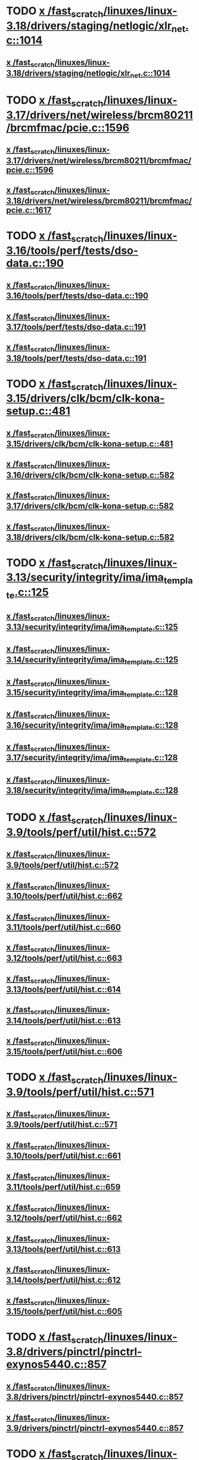 * TODO [[view:/fast_scratch/linuxes/linux-3.18/drivers/staging/netlogic/xlr_net.c::face=ovl-face1::linb=1014::colb=1::cole=8][x /fast_scratch/linuxes/linux-3.18/drivers/staging/netlogic/xlr_net.c::1014]]
** [[view:/fast_scratch/linuxes/linux-3.18/drivers/staging/netlogic/xlr_net.c::face=ovl-face1::linb=1014::colb=1::cole=8][x /fast_scratch/linuxes/linux-3.18/drivers/staging/netlogic/xlr_net.c::1014]]
* TODO [[view:/fast_scratch/linuxes/linux-3.17/drivers/net/wireless/brcm80211/brcmfmac/pcie.c::face=ovl-face1::linb=1596::colb=1::cole=10][x /fast_scratch/linuxes/linux-3.17/drivers/net/wireless/brcm80211/brcmfmac/pcie.c::1596]]
** [[view:/fast_scratch/linuxes/linux-3.17/drivers/net/wireless/brcm80211/brcmfmac/pcie.c::face=ovl-face1::linb=1596::colb=1::cole=10][x /fast_scratch/linuxes/linux-3.17/drivers/net/wireless/brcm80211/brcmfmac/pcie.c::1596]]
** [[view:/fast_scratch/linuxes/linux-3.18/drivers/net/wireless/brcm80211/brcmfmac/pcie.c::face=ovl-face1::linb=1617::colb=1::cole=10][x /fast_scratch/linuxes/linux-3.18/drivers/net/wireless/brcm80211/brcmfmac/pcie.c::1617]]
* TODO [[view:/fast_scratch/linuxes/linux-3.16/tools/perf/tests/dso-data.c::face=ovl-face1::linb=190::colb=1::cole=5][x /fast_scratch/linuxes/linux-3.16/tools/perf/tests/dso-data.c::190]]
** [[view:/fast_scratch/linuxes/linux-3.16/tools/perf/tests/dso-data.c::face=ovl-face1::linb=190::colb=1::cole=5][x /fast_scratch/linuxes/linux-3.16/tools/perf/tests/dso-data.c::190]]
** [[view:/fast_scratch/linuxes/linux-3.17/tools/perf/tests/dso-data.c::face=ovl-face1::linb=191::colb=1::cole=5][x /fast_scratch/linuxes/linux-3.17/tools/perf/tests/dso-data.c::191]]
** [[view:/fast_scratch/linuxes/linux-3.18/tools/perf/tests/dso-data.c::face=ovl-face1::linb=191::colb=1::cole=5][x /fast_scratch/linuxes/linux-3.18/tools/perf/tests/dso-data.c::191]]
* TODO [[view:/fast_scratch/linuxes/linux-3.15/drivers/clk/bcm/clk-kona-setup.c::face=ovl-face1::linb=481::colb=1::cole=13][x /fast_scratch/linuxes/linux-3.15/drivers/clk/bcm/clk-kona-setup.c::481]]
** [[view:/fast_scratch/linuxes/linux-3.15/drivers/clk/bcm/clk-kona-setup.c::face=ovl-face1::linb=481::colb=1::cole=13][x /fast_scratch/linuxes/linux-3.15/drivers/clk/bcm/clk-kona-setup.c::481]]
** [[view:/fast_scratch/linuxes/linux-3.16/drivers/clk/bcm/clk-kona-setup.c::face=ovl-face1::linb=582::colb=1::cole=13][x /fast_scratch/linuxes/linux-3.16/drivers/clk/bcm/clk-kona-setup.c::582]]
** [[view:/fast_scratch/linuxes/linux-3.17/drivers/clk/bcm/clk-kona-setup.c::face=ovl-face1::linb=582::colb=1::cole=13][x /fast_scratch/linuxes/linux-3.17/drivers/clk/bcm/clk-kona-setup.c::582]]
** [[view:/fast_scratch/linuxes/linux-3.18/drivers/clk/bcm/clk-kona-setup.c::face=ovl-face1::linb=582::colb=1::cole=13][x /fast_scratch/linuxes/linux-3.18/drivers/clk/bcm/clk-kona-setup.c::582]]
* TODO [[view:/fast_scratch/linuxes/linux-3.13/security/integrity/ima/ima_template.c::face=ovl-face1::linb=125::colb=1::cole=8][x /fast_scratch/linuxes/linux-3.13/security/integrity/ima/ima_template.c::125]]
** [[view:/fast_scratch/linuxes/linux-3.13/security/integrity/ima/ima_template.c::face=ovl-face1::linb=125::colb=1::cole=8][x /fast_scratch/linuxes/linux-3.13/security/integrity/ima/ima_template.c::125]]
** [[view:/fast_scratch/linuxes/linux-3.14/security/integrity/ima/ima_template.c::face=ovl-face1::linb=125::colb=1::cole=8][x /fast_scratch/linuxes/linux-3.14/security/integrity/ima/ima_template.c::125]]
** [[view:/fast_scratch/linuxes/linux-3.15/security/integrity/ima/ima_template.c::face=ovl-face1::linb=128::colb=1::cole=8][x /fast_scratch/linuxes/linux-3.15/security/integrity/ima/ima_template.c::128]]
** [[view:/fast_scratch/linuxes/linux-3.16/security/integrity/ima/ima_template.c::face=ovl-face1::linb=128::colb=1::cole=8][x /fast_scratch/linuxes/linux-3.16/security/integrity/ima/ima_template.c::128]]
** [[view:/fast_scratch/linuxes/linux-3.17/security/integrity/ima/ima_template.c::face=ovl-face1::linb=128::colb=1::cole=8][x /fast_scratch/linuxes/linux-3.17/security/integrity/ima/ima_template.c::128]]
** [[view:/fast_scratch/linuxes/linux-3.18/security/integrity/ima/ima_template.c::face=ovl-face1::linb=128::colb=1::cole=8][x /fast_scratch/linuxes/linux-3.18/security/integrity/ima/ima_template.c::128]]
* TODO [[view:/fast_scratch/linuxes/linux-3.9/tools/perf/util/hist.c::face=ovl-face1::linb=572::colb=1::cole=10][x /fast_scratch/linuxes/linux-3.9/tools/perf/util/hist.c::572]]
** [[view:/fast_scratch/linuxes/linux-3.9/tools/perf/util/hist.c::face=ovl-face1::linb=572::colb=1::cole=10][x /fast_scratch/linuxes/linux-3.9/tools/perf/util/hist.c::572]]
** [[view:/fast_scratch/linuxes/linux-3.10/tools/perf/util/hist.c::face=ovl-face1::linb=662::colb=1::cole=10][x /fast_scratch/linuxes/linux-3.10/tools/perf/util/hist.c::662]]
** [[view:/fast_scratch/linuxes/linux-3.11/tools/perf/util/hist.c::face=ovl-face1::linb=660::colb=1::cole=10][x /fast_scratch/linuxes/linux-3.11/tools/perf/util/hist.c::660]]
** [[view:/fast_scratch/linuxes/linux-3.12/tools/perf/util/hist.c::face=ovl-face1::linb=663::colb=1::cole=10][x /fast_scratch/linuxes/linux-3.12/tools/perf/util/hist.c::663]]
** [[view:/fast_scratch/linuxes/linux-3.13/tools/perf/util/hist.c::face=ovl-face1::linb=614::colb=1::cole=10][x /fast_scratch/linuxes/linux-3.13/tools/perf/util/hist.c::614]]
** [[view:/fast_scratch/linuxes/linux-3.14/tools/perf/util/hist.c::face=ovl-face1::linb=613::colb=1::cole=10][x /fast_scratch/linuxes/linux-3.14/tools/perf/util/hist.c::613]]
** [[view:/fast_scratch/linuxes/linux-3.15/tools/perf/util/hist.c::face=ovl-face1::linb=606::colb=1::cole=10][x /fast_scratch/linuxes/linux-3.15/tools/perf/util/hist.c::606]]
* TODO [[view:/fast_scratch/linuxes/linux-3.9/tools/perf/util/hist.c::face=ovl-face1::linb=571::colb=1::cole=10][x /fast_scratch/linuxes/linux-3.9/tools/perf/util/hist.c::571]]
** [[view:/fast_scratch/linuxes/linux-3.9/tools/perf/util/hist.c::face=ovl-face1::linb=571::colb=1::cole=10][x /fast_scratch/linuxes/linux-3.9/tools/perf/util/hist.c::571]]
** [[view:/fast_scratch/linuxes/linux-3.10/tools/perf/util/hist.c::face=ovl-face1::linb=661::colb=1::cole=10][x /fast_scratch/linuxes/linux-3.10/tools/perf/util/hist.c::661]]
** [[view:/fast_scratch/linuxes/linux-3.11/tools/perf/util/hist.c::face=ovl-face1::linb=659::colb=1::cole=10][x /fast_scratch/linuxes/linux-3.11/tools/perf/util/hist.c::659]]
** [[view:/fast_scratch/linuxes/linux-3.12/tools/perf/util/hist.c::face=ovl-face1::linb=662::colb=1::cole=10][x /fast_scratch/linuxes/linux-3.12/tools/perf/util/hist.c::662]]
** [[view:/fast_scratch/linuxes/linux-3.13/tools/perf/util/hist.c::face=ovl-face1::linb=613::colb=1::cole=10][x /fast_scratch/linuxes/linux-3.13/tools/perf/util/hist.c::613]]
** [[view:/fast_scratch/linuxes/linux-3.14/tools/perf/util/hist.c::face=ovl-face1::linb=612::colb=1::cole=10][x /fast_scratch/linuxes/linux-3.14/tools/perf/util/hist.c::612]]
** [[view:/fast_scratch/linuxes/linux-3.15/tools/perf/util/hist.c::face=ovl-face1::linb=605::colb=1::cole=10][x /fast_scratch/linuxes/linux-3.15/tools/perf/util/hist.c::605]]
* TODO [[view:/fast_scratch/linuxes/linux-3.8/drivers/pinctrl/pinctrl-exynos5440.c::face=ovl-face1::linb=857::colb=1::cole=5][x /fast_scratch/linuxes/linux-3.8/drivers/pinctrl/pinctrl-exynos5440.c::857]]
** [[view:/fast_scratch/linuxes/linux-3.8/drivers/pinctrl/pinctrl-exynos5440.c::face=ovl-face1::linb=857::colb=1::cole=5][x /fast_scratch/linuxes/linux-3.8/drivers/pinctrl/pinctrl-exynos5440.c::857]]
** [[view:/fast_scratch/linuxes/linux-3.9/drivers/pinctrl/pinctrl-exynos5440.c::face=ovl-face1::linb=857::colb=1::cole=5][x /fast_scratch/linuxes/linux-3.9/drivers/pinctrl/pinctrl-exynos5440.c::857]]
* TODO [[view:/fast_scratch/linuxes/linux-3.5/drivers/i2c/muxes/i2c-mux-pinctrl.c::face=ovl-face1::linb=169::colb=1::cole=12][x /fast_scratch/linuxes/linux-3.5/drivers/i2c/muxes/i2c-mux-pinctrl.c::169]]
** [[view:/fast_scratch/linuxes/linux-3.5/drivers/i2c/muxes/i2c-mux-pinctrl.c::face=ovl-face1::linb=169::colb=1::cole=12][x /fast_scratch/linuxes/linux-3.5/drivers/i2c/muxes/i2c-mux-pinctrl.c::169]]
** [[view:/fast_scratch/linuxes/linux-3.6/drivers/i2c/muxes/i2c-mux-pinctrl.c::face=ovl-face1::linb=169::colb=1::cole=12][x /fast_scratch/linuxes/linux-3.6/drivers/i2c/muxes/i2c-mux-pinctrl.c::169]]
** [[view:/fast_scratch/linuxes/linux-3.7/drivers/i2c/muxes/i2c-mux-pinctrl.c::face=ovl-face1::linb=169::colb=1::cole=12][x /fast_scratch/linuxes/linux-3.7/drivers/i2c/muxes/i2c-mux-pinctrl.c::169]]
* TODO [[view:/fast_scratch/linuxes/linux-3.5/drivers/hid/hid-logitech-dj.c::face=ovl-face1::linb=459::colb=1::cole=10][x /fast_scratch/linuxes/linux-3.5/drivers/hid/hid-logitech-dj.c::459]]
** [[view:/fast_scratch/linuxes/linux-3.5/drivers/hid/hid-logitech-dj.c::face=ovl-face1::linb=459::colb=1::cole=10][x /fast_scratch/linuxes/linux-3.5/drivers/hid/hid-logitech-dj.c::459]]
* TODO [[view:/fast_scratch/linuxes/linux-3.5/drivers/hid/hid-logitech-dj.c::face=ovl-face1::linb=442::colb=1::cole=10][x /fast_scratch/linuxes/linux-3.5/drivers/hid/hid-logitech-dj.c::442]]
** [[view:/fast_scratch/linuxes/linux-3.5/drivers/hid/hid-logitech-dj.c::face=ovl-face1::linb=442::colb=1::cole=10][x /fast_scratch/linuxes/linux-3.5/drivers/hid/hid-logitech-dj.c::442]]
* TODO [[view:/fast_scratch/linuxes/linux-3.5/drivers/iio/adc/at91_adc.c::face=ovl-face1::linb=276::colb=1::cole=9][x /fast_scratch/linuxes/linux-3.5/drivers/iio/adc/at91_adc.c::276]]
** [[view:/fast_scratch/linuxes/linux-3.5/drivers/iio/adc/at91_adc.c::face=ovl-face1::linb=276::colb=1::cole=9][x /fast_scratch/linuxes/linux-3.5/drivers/iio/adc/at91_adc.c::276]]
** [[view:/fast_scratch/linuxes/linux-3.6/drivers/iio/adc/at91_adc.c::face=ovl-face1::linb=276::colb=1::cole=9][x /fast_scratch/linuxes/linux-3.6/drivers/iio/adc/at91_adc.c::276]]
** [[view:/fast_scratch/linuxes/linux-3.7/drivers/iio/adc/at91_adc.c::face=ovl-face1::linb=276::colb=1::cole=9][x /fast_scratch/linuxes/linux-3.7/drivers/iio/adc/at91_adc.c::276]]
** [[view:/fast_scratch/linuxes/linux-3.8/drivers/iio/adc/at91_adc.c::face=ovl-face1::linb=272::colb=1::cole=9][x /fast_scratch/linuxes/linux-3.8/drivers/iio/adc/at91_adc.c::272]]
** [[view:/fast_scratch/linuxes/linux-3.9/drivers/iio/adc/at91_adc.c::face=ovl-face1::linb=272::colb=1::cole=9][x /fast_scratch/linuxes/linux-3.9/drivers/iio/adc/at91_adc.c::272]]
** [[view:/fast_scratch/linuxes/linux-3.10/drivers/iio/adc/at91_adc.c::face=ovl-face1::linb=276::colb=1::cole=9][x /fast_scratch/linuxes/linux-3.10/drivers/iio/adc/at91_adc.c::276]]
** [[view:/fast_scratch/linuxes/linux-3.11/drivers/iio/adc/at91_adc.c::face=ovl-face1::linb=276::colb=1::cole=9][x /fast_scratch/linuxes/linux-3.11/drivers/iio/adc/at91_adc.c::276]]
** [[view:/fast_scratch/linuxes/linux-3.12/drivers/iio/adc/at91_adc.c::face=ovl-face1::linb=281::colb=1::cole=9][x /fast_scratch/linuxes/linux-3.12/drivers/iio/adc/at91_adc.c::281]]
* TODO [[view:/fast_scratch/linuxes/linux-3.4/drivers/staging/iio/iio_hwmon.c::face=ovl-face1::linb=119::colb=1::cole=10][x /fast_scratch/linuxes/linux-3.4/drivers/staging/iio/iio_hwmon.c::119]]
** [[view:/fast_scratch/linuxes/linux-3.4/drivers/staging/iio/iio_hwmon.c::face=ovl-face1::linb=119::colb=1::cole=10][x /fast_scratch/linuxes/linux-3.4/drivers/staging/iio/iio_hwmon.c::119]]
** [[view:/fast_scratch/linuxes/linux-3.5/drivers/staging/iio/iio_hwmon.c::face=ovl-face1::linb=119::colb=1::cole=10][x /fast_scratch/linuxes/linux-3.5/drivers/staging/iio/iio_hwmon.c::119]]
** [[view:/fast_scratch/linuxes/linux-3.6/drivers/staging/iio/iio_hwmon.c::face=ovl-face1::linb=119::colb=1::cole=10][x /fast_scratch/linuxes/linux-3.6/drivers/staging/iio/iio_hwmon.c::119]]
** [[view:/fast_scratch/linuxes/linux-3.7/drivers/staging/iio/iio_hwmon.c::face=ovl-face1::linb=96::colb=1::cole=10][x /fast_scratch/linuxes/linux-3.7/drivers/staging/iio/iio_hwmon.c::96]]
** [[view:/fast_scratch/linuxes/linux-3.8/drivers/staging/iio/iio_hwmon.c::face=ovl-face1::linb=96::colb=1::cole=10][x /fast_scratch/linuxes/linux-3.8/drivers/staging/iio/iio_hwmon.c::96]]
* TODO [[view:/fast_scratch/linuxes/linux-3.5/drivers/staging/omapdrm/omap_gem.c::face=ovl-face1::linb=254::colb=2::cole=7][x /fast_scratch/linuxes/linux-3.5/drivers/staging/omapdrm/omap_gem.c::254]]
** [[view:/fast_scratch/linuxes/linux-3.5/drivers/staging/omapdrm/omap_gem.c::face=ovl-face1::linb=254::colb=2::cole=7][x /fast_scratch/linuxes/linux-3.5/drivers/staging/omapdrm/omap_gem.c::254]]
** [[view:/fast_scratch/linuxes/linux-3.6/drivers/staging/omapdrm/omap_gem.c::face=ovl-face1::linb=254::colb=2::cole=7][x /fast_scratch/linuxes/linux-3.6/drivers/staging/omapdrm/omap_gem.c::254]]
* TODO [[view:/fast_scratch/linuxes/linux-3.5/drivers/staging/omapdrm/omap_gem.c::face=ovl-face1::linb=248::colb=2::cole=7][x /fast_scratch/linuxes/linux-3.5/drivers/staging/omapdrm/omap_gem.c::248]]
** [[view:/fast_scratch/linuxes/linux-3.5/drivers/staging/omapdrm/omap_gem.c::face=ovl-face1::linb=248::colb=2::cole=7][x /fast_scratch/linuxes/linux-3.5/drivers/staging/omapdrm/omap_gem.c::248]]
** [[view:/fast_scratch/linuxes/linux-3.6/drivers/staging/omapdrm/omap_gem.c::face=ovl-face1::linb=248::colb=2::cole=7][x /fast_scratch/linuxes/linux-3.6/drivers/staging/omapdrm/omap_gem.c::248]]
* TODO [[view:/fast_scratch/linuxes/linux-3.3/drivers/staging/omapdrm/omap_gem.c::face=ovl-face1::linb=220::colb=14::cole=19][x /fast_scratch/linuxes/linux-3.3/drivers/staging/omapdrm/omap_gem.c::220]]
** [[view:/fast_scratch/linuxes/linux-3.3/drivers/staging/omapdrm/omap_gem.c::face=ovl-face1::linb=220::colb=14::cole=19][x /fast_scratch/linuxes/linux-3.3/drivers/staging/omapdrm/omap_gem.c::220]]
** [[view:/fast_scratch/linuxes/linux-3.4/drivers/staging/omapdrm/omap_gem.c::face=ovl-face1::linb=235::colb=14::cole=19][x /fast_scratch/linuxes/linux-3.4/drivers/staging/omapdrm/omap_gem.c::235]]
* TODO [[view:/fast_scratch/linuxes/linux-3.2/drivers/usb/gadget/f_midi.c::face=ovl-face1::linb=783::colb=1::cole=14][x /fast_scratch/linuxes/linux-3.2/drivers/usb/gadget/f_midi.c::783]]
** [[view:/fast_scratch/linuxes/linux-3.2/drivers/usb/gadget/f_midi.c::face=ovl-face1::linb=783::colb=1::cole=14][x /fast_scratch/linuxes/linux-3.2/drivers/usb/gadget/f_midi.c::783]]
** [[view:/fast_scratch/linuxes/linux-3.3/drivers/usb/gadget/f_midi.c::face=ovl-face1::linb=783::colb=1::cole=14][x /fast_scratch/linuxes/linux-3.3/drivers/usb/gadget/f_midi.c::783]]
* TODO [[view:/fast_scratch/linuxes/linux-3.1/tools/perf/util/trace-event-parse.c::face=ovl-face1::linb=1256::colb=3::cole=18][x /fast_scratch/linuxes/linux-3.1/tools/perf/util/trace-event-parse.c::1256]]
** [[view:/fast_scratch/linuxes/linux-3.1/tools/perf/util/trace-event-parse.c::face=ovl-face1::linb=1256::colb=3::cole=18][x /fast_scratch/linuxes/linux-3.1/tools/perf/util/trace-event-parse.c::1256]]
** [[view:/fast_scratch/linuxes/linux-3.2/tools/perf/util/trace-event-parse.c::face=ovl-face1::linb=1256::colb=3::cole=18][x /fast_scratch/linuxes/linux-3.2/tools/perf/util/trace-event-parse.c::1256]]
** [[view:/fast_scratch/linuxes/linux-3.3/tools/perf/util/trace-event-parse.c::face=ovl-face1::linb=1255::colb=3::cole=18][x /fast_scratch/linuxes/linux-3.3/tools/perf/util/trace-event-parse.c::1255]]
** [[view:/fast_scratch/linuxes/linux-3.4/tools/perf/util/trace-event-parse.c::face=ovl-face1::linb=1252::colb=3::cole=18][x /fast_scratch/linuxes/linux-3.4/tools/perf/util/trace-event-parse.c::1252]]
* TODO [[view:/fast_scratch/linuxes/linux-3.1/drivers/block/cciss.c::face=ovl-face1::linb=4187::colb=1::cole=12][x /fast_scratch/linuxes/linux-3.1/drivers/block/cciss.c::4187]]
** [[view:/fast_scratch/linuxes/linux-3.1/drivers/block/cciss.c::face=ovl-face1::linb=4187::colb=1::cole=12][x /fast_scratch/linuxes/linux-3.1/drivers/block/cciss.c::4187]]
** [[view:/fast_scratch/linuxes/linux-3.2/drivers/block/cciss.c::face=ovl-face1::linb=4211::colb=1::cole=12][x /fast_scratch/linuxes/linux-3.2/drivers/block/cciss.c::4211]]
** [[view:/fast_scratch/linuxes/linux-3.3/drivers/block/cciss.c::face=ovl-face1::linb=4211::colb=1::cole=12][x /fast_scratch/linuxes/linux-3.3/drivers/block/cciss.c::4211]]
** [[view:/fast_scratch/linuxes/linux-3.4/drivers/block/cciss.c::face=ovl-face1::linb=4211::colb=1::cole=12][x /fast_scratch/linuxes/linux-3.4/drivers/block/cciss.c::4211]]
** [[view:/fast_scratch/linuxes/linux-3.5/drivers/block/cciss.c::face=ovl-face1::linb=4211::colb=1::cole=12][x /fast_scratch/linuxes/linux-3.5/drivers/block/cciss.c::4211]]
** [[view:/fast_scratch/linuxes/linux-3.6/drivers/block/cciss.c::face=ovl-face1::linb=4211::colb=1::cole=12][x /fast_scratch/linuxes/linux-3.6/drivers/block/cciss.c::4211]]
** [[view:/fast_scratch/linuxes/linux-3.7/drivers/block/cciss.c::face=ovl-face1::linb=4211::colb=1::cole=12][x /fast_scratch/linuxes/linux-3.7/drivers/block/cciss.c::4211]]
** [[view:/fast_scratch/linuxes/linux-3.8/drivers/block/cciss.c::face=ovl-face1::linb=4208::colb=1::cole=12][x /fast_scratch/linuxes/linux-3.8/drivers/block/cciss.c::4208]]
* TODO [[view:/fast_scratch/linuxes/linux-3.1/drivers/clocksource/cyclone.c::face=ovl-face1::linb=76::colb=1::cole=4][x /fast_scratch/linuxes/linux-3.1/drivers/clocksource/cyclone.c::76]]
** [[view:/fast_scratch/linuxes/linux-3.1/drivers/clocksource/cyclone.c::face=ovl-face1::linb=76::colb=1::cole=4][x /fast_scratch/linuxes/linux-3.1/drivers/clocksource/cyclone.c::76]]
** [[view:/fast_scratch/linuxes/linux-3.2/drivers/clocksource/cyclone.c::face=ovl-face1::linb=76::colb=1::cole=4][x /fast_scratch/linuxes/linux-3.2/drivers/clocksource/cyclone.c::76]]
** [[view:/fast_scratch/linuxes/linux-3.3/drivers/clocksource/cyclone.c::face=ovl-face1::linb=76::colb=1::cole=4][x /fast_scratch/linuxes/linux-3.3/drivers/clocksource/cyclone.c::76]]
** [[view:/fast_scratch/linuxes/linux-3.4/drivers/clocksource/cyclone.c::face=ovl-face1::linb=76::colb=1::cole=4][x /fast_scratch/linuxes/linux-3.4/drivers/clocksource/cyclone.c::76]]
** [[view:/fast_scratch/linuxes/linux-3.5/drivers/clocksource/cyclone.c::face=ovl-face1::linb=76::colb=1::cole=4][x /fast_scratch/linuxes/linux-3.5/drivers/clocksource/cyclone.c::76]]
** [[view:/fast_scratch/linuxes/linux-3.6/drivers/clocksource/cyclone.c::face=ovl-face1::linb=76::colb=1::cole=4][x /fast_scratch/linuxes/linux-3.6/drivers/clocksource/cyclone.c::76]]
** [[view:/fast_scratch/linuxes/linux-3.7/drivers/clocksource/cyclone.c::face=ovl-face1::linb=76::colb=1::cole=4][x /fast_scratch/linuxes/linux-3.7/drivers/clocksource/cyclone.c::76]]
** [[view:/fast_scratch/linuxes/linux-3.8/drivers/clocksource/cyclone.c::face=ovl-face1::linb=76::colb=1::cole=4][x /fast_scratch/linuxes/linux-3.8/drivers/clocksource/cyclone.c::76]]
** [[view:/fast_scratch/linuxes/linux-3.9/drivers/clocksource/cyclone.c::face=ovl-face1::linb=76::colb=1::cole=4][x /fast_scratch/linuxes/linux-3.9/drivers/clocksource/cyclone.c::76]]
** [[view:/fast_scratch/linuxes/linux-3.10/drivers/clocksource/cyclone.c::face=ovl-face1::linb=76::colb=1::cole=4][x /fast_scratch/linuxes/linux-3.10/drivers/clocksource/cyclone.c::76]]
** [[view:/fast_scratch/linuxes/linux-3.11/drivers/clocksource/cyclone.c::face=ovl-face1::linb=76::colb=1::cole=4][x /fast_scratch/linuxes/linux-3.11/drivers/clocksource/cyclone.c::76]]
** [[view:/fast_scratch/linuxes/linux-3.12/drivers/clocksource/cyclone.c::face=ovl-face1::linb=76::colb=1::cole=4][x /fast_scratch/linuxes/linux-3.12/drivers/clocksource/cyclone.c::76]]
** [[view:/fast_scratch/linuxes/linux-3.13/drivers/clocksource/cyclone.c::face=ovl-face1::linb=76::colb=1::cole=4][x /fast_scratch/linuxes/linux-3.13/drivers/clocksource/cyclone.c::76]]
** [[view:/fast_scratch/linuxes/linux-3.14/drivers/clocksource/cyclone.c::face=ovl-face1::linb=76::colb=1::cole=4][x /fast_scratch/linuxes/linux-3.14/drivers/clocksource/cyclone.c::76]]
* TODO [[view:/fast_scratch/linuxes/linux-3.1/drivers/clocksource/cyclone.c::face=ovl-face1::linb=66::colb=1::cole=4][x /fast_scratch/linuxes/linux-3.1/drivers/clocksource/cyclone.c::66]]
** [[view:/fast_scratch/linuxes/linux-3.1/drivers/clocksource/cyclone.c::face=ovl-face1::linb=66::colb=1::cole=4][x /fast_scratch/linuxes/linux-3.1/drivers/clocksource/cyclone.c::66]]
** [[view:/fast_scratch/linuxes/linux-3.2/drivers/clocksource/cyclone.c::face=ovl-face1::linb=66::colb=1::cole=4][x /fast_scratch/linuxes/linux-3.2/drivers/clocksource/cyclone.c::66]]
** [[view:/fast_scratch/linuxes/linux-3.3/drivers/clocksource/cyclone.c::face=ovl-face1::linb=66::colb=1::cole=4][x /fast_scratch/linuxes/linux-3.3/drivers/clocksource/cyclone.c::66]]
** [[view:/fast_scratch/linuxes/linux-3.4/drivers/clocksource/cyclone.c::face=ovl-face1::linb=66::colb=1::cole=4][x /fast_scratch/linuxes/linux-3.4/drivers/clocksource/cyclone.c::66]]
** [[view:/fast_scratch/linuxes/linux-3.5/drivers/clocksource/cyclone.c::face=ovl-face1::linb=66::colb=1::cole=4][x /fast_scratch/linuxes/linux-3.5/drivers/clocksource/cyclone.c::66]]
** [[view:/fast_scratch/linuxes/linux-3.6/drivers/clocksource/cyclone.c::face=ovl-face1::linb=66::colb=1::cole=4][x /fast_scratch/linuxes/linux-3.6/drivers/clocksource/cyclone.c::66]]
** [[view:/fast_scratch/linuxes/linux-3.7/drivers/clocksource/cyclone.c::face=ovl-face1::linb=66::colb=1::cole=4][x /fast_scratch/linuxes/linux-3.7/drivers/clocksource/cyclone.c::66]]
** [[view:/fast_scratch/linuxes/linux-3.8/drivers/clocksource/cyclone.c::face=ovl-face1::linb=66::colb=1::cole=4][x /fast_scratch/linuxes/linux-3.8/drivers/clocksource/cyclone.c::66]]
** [[view:/fast_scratch/linuxes/linux-3.9/drivers/clocksource/cyclone.c::face=ovl-face1::linb=66::colb=1::cole=4][x /fast_scratch/linuxes/linux-3.9/drivers/clocksource/cyclone.c::66]]
** [[view:/fast_scratch/linuxes/linux-3.10/drivers/clocksource/cyclone.c::face=ovl-face1::linb=66::colb=1::cole=4][x /fast_scratch/linuxes/linux-3.10/drivers/clocksource/cyclone.c::66]]
** [[view:/fast_scratch/linuxes/linux-3.11/drivers/clocksource/cyclone.c::face=ovl-face1::linb=66::colb=1::cole=4][x /fast_scratch/linuxes/linux-3.11/drivers/clocksource/cyclone.c::66]]
** [[view:/fast_scratch/linuxes/linux-3.12/drivers/clocksource/cyclone.c::face=ovl-face1::linb=66::colb=1::cole=4][x /fast_scratch/linuxes/linux-3.12/drivers/clocksource/cyclone.c::66]]
** [[view:/fast_scratch/linuxes/linux-3.13/drivers/clocksource/cyclone.c::face=ovl-face1::linb=66::colb=1::cole=4][x /fast_scratch/linuxes/linux-3.13/drivers/clocksource/cyclone.c::66]]
** [[view:/fast_scratch/linuxes/linux-3.14/drivers/clocksource/cyclone.c::face=ovl-face1::linb=66::colb=1::cole=4][x /fast_scratch/linuxes/linux-3.14/drivers/clocksource/cyclone.c::66]]
* TODO [[view:/fast_scratch/linuxes/linux-3.1/drivers/clocksource/cyclone.c::face=ovl-face1::linb=51::colb=1::cole=4][x /fast_scratch/linuxes/linux-3.1/drivers/clocksource/cyclone.c::51]]
** [[view:/fast_scratch/linuxes/linux-3.1/drivers/clocksource/cyclone.c::face=ovl-face1::linb=51::colb=1::cole=4][x /fast_scratch/linuxes/linux-3.1/drivers/clocksource/cyclone.c::51]]
** [[view:/fast_scratch/linuxes/linux-3.2/drivers/clocksource/cyclone.c::face=ovl-face1::linb=51::colb=1::cole=4][x /fast_scratch/linuxes/linux-3.2/drivers/clocksource/cyclone.c::51]]
** [[view:/fast_scratch/linuxes/linux-3.3/drivers/clocksource/cyclone.c::face=ovl-face1::linb=51::colb=1::cole=4][x /fast_scratch/linuxes/linux-3.3/drivers/clocksource/cyclone.c::51]]
** [[view:/fast_scratch/linuxes/linux-3.4/drivers/clocksource/cyclone.c::face=ovl-face1::linb=51::colb=1::cole=4][x /fast_scratch/linuxes/linux-3.4/drivers/clocksource/cyclone.c::51]]
** [[view:/fast_scratch/linuxes/linux-3.5/drivers/clocksource/cyclone.c::face=ovl-face1::linb=51::colb=1::cole=4][x /fast_scratch/linuxes/linux-3.5/drivers/clocksource/cyclone.c::51]]
** [[view:/fast_scratch/linuxes/linux-3.6/drivers/clocksource/cyclone.c::face=ovl-face1::linb=51::colb=1::cole=4][x /fast_scratch/linuxes/linux-3.6/drivers/clocksource/cyclone.c::51]]
** [[view:/fast_scratch/linuxes/linux-3.7/drivers/clocksource/cyclone.c::face=ovl-face1::linb=51::colb=1::cole=4][x /fast_scratch/linuxes/linux-3.7/drivers/clocksource/cyclone.c::51]]
** [[view:/fast_scratch/linuxes/linux-3.8/drivers/clocksource/cyclone.c::face=ovl-face1::linb=51::colb=1::cole=4][x /fast_scratch/linuxes/linux-3.8/drivers/clocksource/cyclone.c::51]]
** [[view:/fast_scratch/linuxes/linux-3.9/drivers/clocksource/cyclone.c::face=ovl-face1::linb=51::colb=1::cole=4][x /fast_scratch/linuxes/linux-3.9/drivers/clocksource/cyclone.c::51]]
** [[view:/fast_scratch/linuxes/linux-3.10/drivers/clocksource/cyclone.c::face=ovl-face1::linb=51::colb=1::cole=4][x /fast_scratch/linuxes/linux-3.10/drivers/clocksource/cyclone.c::51]]
** [[view:/fast_scratch/linuxes/linux-3.11/drivers/clocksource/cyclone.c::face=ovl-face1::linb=51::colb=1::cole=4][x /fast_scratch/linuxes/linux-3.11/drivers/clocksource/cyclone.c::51]]
** [[view:/fast_scratch/linuxes/linux-3.12/drivers/clocksource/cyclone.c::face=ovl-face1::linb=51::colb=1::cole=4][x /fast_scratch/linuxes/linux-3.12/drivers/clocksource/cyclone.c::51]]
** [[view:/fast_scratch/linuxes/linux-3.13/drivers/clocksource/cyclone.c::face=ovl-face1::linb=51::colb=1::cole=4][x /fast_scratch/linuxes/linux-3.13/drivers/clocksource/cyclone.c::51]]
** [[view:/fast_scratch/linuxes/linux-3.14/drivers/clocksource/cyclone.c::face=ovl-face1::linb=51::colb=1::cole=4][x /fast_scratch/linuxes/linux-3.14/drivers/clocksource/cyclone.c::51]]
* TODO [[view:/fast_scratch/linuxes/linux-3.1/drivers/usb/core/hcd.c::face=ovl-face1::linb=1238::colb=1::cole=6][x /fast_scratch/linuxes/linux-3.1/drivers/usb/core/hcd.c::1238]]
** [[view:/fast_scratch/linuxes/linux-3.1/drivers/usb/core/hcd.c::face=ovl-face1::linb=1238::colb=1::cole=6][x /fast_scratch/linuxes/linux-3.1/drivers/usb/core/hcd.c::1238]]
** [[view:/fast_scratch/linuxes/linux-3.2/drivers/usb/core/hcd.c::face=ovl-face1::linb=1252::colb=1::cole=6][x /fast_scratch/linuxes/linux-3.2/drivers/usb/core/hcd.c::1252]]
** [[view:/fast_scratch/linuxes/linux-3.3/drivers/usb/core/hcd.c::face=ovl-face1::linb=1238::colb=1::cole=6][x /fast_scratch/linuxes/linux-3.3/drivers/usb/core/hcd.c::1238]]
** [[view:/fast_scratch/linuxes/linux-3.4/drivers/usb/core/hcd.c::face=ovl-face1::linb=1238::colb=1::cole=6][x /fast_scratch/linuxes/linux-3.4/drivers/usb/core/hcd.c::1238]]
** [[view:/fast_scratch/linuxes/linux-3.5/drivers/usb/core/hcd.c::face=ovl-face1::linb=1247::colb=1::cole=6][x /fast_scratch/linuxes/linux-3.5/drivers/usb/core/hcd.c::1247]]
** [[view:/fast_scratch/linuxes/linux-3.6/drivers/usb/core/hcd.c::face=ovl-face1::linb=1245::colb=1::cole=6][x /fast_scratch/linuxes/linux-3.6/drivers/usb/core/hcd.c::1245]]
** [[view:/fast_scratch/linuxes/linux-3.7/drivers/usb/core/hcd.c::face=ovl-face1::linb=1245::colb=1::cole=6][x /fast_scratch/linuxes/linux-3.7/drivers/usb/core/hcd.c::1245]]
** [[view:/fast_scratch/linuxes/linux-3.8/drivers/usb/core/hcd.c::face=ovl-face1::linb=1289::colb=1::cole=6][x /fast_scratch/linuxes/linux-3.8/drivers/usb/core/hcd.c::1289]]
** [[view:/fast_scratch/linuxes/linux-3.9/drivers/usb/core/hcd.c::face=ovl-face1::linb=1293::colb=1::cole=6][x /fast_scratch/linuxes/linux-3.9/drivers/usb/core/hcd.c::1293]]
** [[view:/fast_scratch/linuxes/linux-3.10/drivers/usb/core/hcd.c::face=ovl-face1::linb=1293::colb=1::cole=6][x /fast_scratch/linuxes/linux-3.10/drivers/usb/core/hcd.c::1293]]
** [[view:/fast_scratch/linuxes/linux-3.11/drivers/usb/core/hcd.c::face=ovl-face1::linb=1318::colb=1::cole=6][x /fast_scratch/linuxes/linux-3.11/drivers/usb/core/hcd.c::1318]]
** [[view:/fast_scratch/linuxes/linux-3.12/drivers/usb/core/hcd.c::face=ovl-face1::linb=1318::colb=1::cole=6][x /fast_scratch/linuxes/linux-3.12/drivers/usb/core/hcd.c::1318]]
** [[view:/fast_scratch/linuxes/linux-3.13/drivers/usb/core/hcd.c::face=ovl-face1::linb=1317::colb=1::cole=6][x /fast_scratch/linuxes/linux-3.13/drivers/usb/core/hcd.c::1317]]
** [[view:/fast_scratch/linuxes/linux-3.14/drivers/usb/core/hcd.c::face=ovl-face1::linb=1317::colb=1::cole=6][x /fast_scratch/linuxes/linux-3.14/drivers/usb/core/hcd.c::1317]]
** [[view:/fast_scratch/linuxes/linux-3.15/drivers/usb/core/hcd.c::face=ovl-face1::linb=1317::colb=1::cole=6][x /fast_scratch/linuxes/linux-3.15/drivers/usb/core/hcd.c::1317]]
** [[view:/fast_scratch/linuxes/linux-3.16/drivers/usb/core/hcd.c::face=ovl-face1::linb=1318::colb=1::cole=6][x /fast_scratch/linuxes/linux-3.16/drivers/usb/core/hcd.c::1318]]
** [[view:/fast_scratch/linuxes/linux-3.17/drivers/usb/core/hcd.c::face=ovl-face1::linb=1314::colb=1::cole=6][x /fast_scratch/linuxes/linux-3.17/drivers/usb/core/hcd.c::1314]]
** [[view:/fast_scratch/linuxes/linux-3.18/drivers/usb/core/hcd.c::face=ovl-face1::linb=1315::colb=1::cole=6][x /fast_scratch/linuxes/linux-3.18/drivers/usb/core/hcd.c::1315]]
* TODO [[view:/fast_scratch/linuxes/linux-3.1/arch/xtensa/platforms/iss/network.c::face=ovl-face1::linb=789::colb=6::cole=9][x /fast_scratch/linuxes/linux-3.1/arch/xtensa/platforms/iss/network.c::789]]
** [[view:/fast_scratch/linuxes/linux-3.1/arch/xtensa/platforms/iss/network.c::face=ovl-face1::linb=789::colb=6::cole=9][x /fast_scratch/linuxes/linux-3.1/arch/xtensa/platforms/iss/network.c::789]]
** [[view:/fast_scratch/linuxes/linux-3.2/arch/xtensa/platforms/iss/network.c::face=ovl-face1::linb=789::colb=6::cole=9][x /fast_scratch/linuxes/linux-3.2/arch/xtensa/platforms/iss/network.c::789]]
** [[view:/fast_scratch/linuxes/linux-3.3/arch/xtensa/platforms/iss/network.c::face=ovl-face1::linb=789::colb=6::cole=9][x /fast_scratch/linuxes/linux-3.3/arch/xtensa/platforms/iss/network.c::789]]
** [[view:/fast_scratch/linuxes/linux-3.4/arch/xtensa/platforms/iss/network.c::face=ovl-face1::linb=789::colb=6::cole=9][x /fast_scratch/linuxes/linux-3.4/arch/xtensa/platforms/iss/network.c::789]]
** [[view:/fast_scratch/linuxes/linux-3.5/arch/xtensa/platforms/iss/network.c::face=ovl-face1::linb=789::colb=6::cole=9][x /fast_scratch/linuxes/linux-3.5/arch/xtensa/platforms/iss/network.c::789]]
** [[view:/fast_scratch/linuxes/linux-3.6/arch/xtensa/platforms/iss/network.c::face=ovl-face1::linb=789::colb=6::cole=9][x /fast_scratch/linuxes/linux-3.6/arch/xtensa/platforms/iss/network.c::789]]
** [[view:/fast_scratch/linuxes/linux-3.7/arch/xtensa/platforms/iss/network.c::face=ovl-face1::linb=740::colb=6::cole=9][x /fast_scratch/linuxes/linux-3.7/arch/xtensa/platforms/iss/network.c::740]]
** [[view:/fast_scratch/linuxes/linux-3.8/arch/xtensa/platforms/iss/network.c::face=ovl-face1::linb=740::colb=6::cole=9][x /fast_scratch/linuxes/linux-3.8/arch/xtensa/platforms/iss/network.c::740]]
** [[view:/fast_scratch/linuxes/linux-3.9/arch/xtensa/platforms/iss/network.c::face=ovl-face1::linb=740::colb=6::cole=9][x /fast_scratch/linuxes/linux-3.9/arch/xtensa/platforms/iss/network.c::740]]
** [[view:/fast_scratch/linuxes/linux-3.10/arch/xtensa/platforms/iss/network.c::face=ovl-face1::linb=740::colb=6::cole=9][x /fast_scratch/linuxes/linux-3.10/arch/xtensa/platforms/iss/network.c::740]]
** [[view:/fast_scratch/linuxes/linux-3.11/arch/xtensa/platforms/iss/network.c::face=ovl-face1::linb=740::colb=6::cole=9][x /fast_scratch/linuxes/linux-3.11/arch/xtensa/platforms/iss/network.c::740]]
* org config

#+SEQ_TODO: TODO | BUG FP UNKNOWN IGNORED
